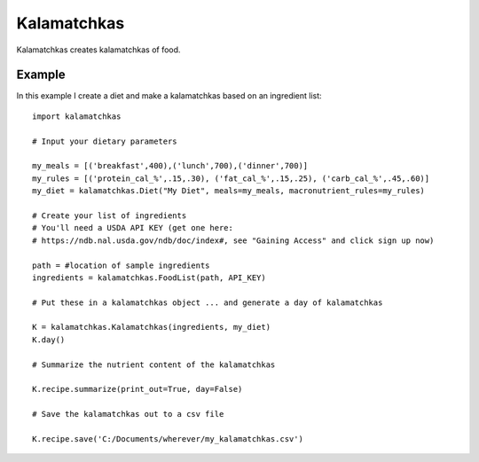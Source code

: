 

Kalamatchkas
========

Kalamatchkas creates kalamatchkas of food.

Example
--------

In this example I create a diet and make a kalamatchkas based on an ingredient list: ::

    import kalamatchkas

    # Input your dietary parameters
    
    my_meals = [('breakfast',400),('lunch',700),('dinner',700)]
    my_rules = [('protein_cal_%',.15,.30), ('fat_cal_%',.15,.25), ('carb_cal_%',.45,.60)]
    my_diet = kalamatchkas.Diet("My Diet", meals=my_meals, macronutrient_rules=my_rules)

    # Create your list of ingredients
    # You'll need a USDA API KEY (get one here:
    # https://ndb.nal.usda.gov/ndb/doc/index#, see "Gaining Access" and click sign up now)

    path = #location of sample ingredients
    ingredients = kalamatchkas.FoodList(path, API_KEY)

    # Put these in a kalamatchkas object ... and generate a day of kalamatchkas
    
    K = kalamatchkas.Kalamatchkas(ingredients, my_diet)
    K.day()

    # Summarize the nutrient content of the kalamatchkas
    
    K.recipe.summarize(print_out=True, day=False)

    # Save the kalamatchkas out to a csv file
    
    K.recipe.save('C:/Documents/wherever/my_kalamatchkas.csv')
